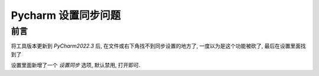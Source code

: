 ==========================
Pycharm 设置同步问题
==========================


.. post:: 2024-03-09 18:21:01
  :tags: pycharm
  :category: 常用工具使用
  :author: YanQue
  :location: CD
  :language: zh-cn


前言
==========================

将工具版本更新到 `PyCharm2022.3` 后, 在文件或右下角找不到同步设置的地方了, 一度以为是这个功能被砍了, 最后在设置里面找到了

设置里面新增了一个 `设置同步` 选项, 默认禁用, 打开即可.


